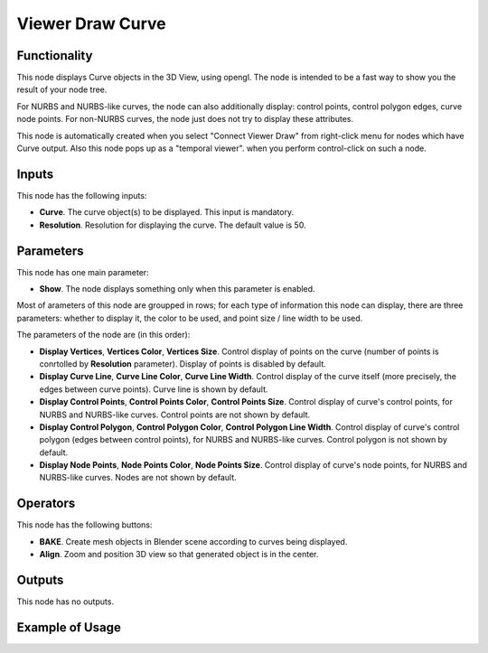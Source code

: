 Viewer Draw Curve
=================

Functionality
-------------

This node displays Curve objects in the 3D View, using opengl. The node is
intended to be a fast way to show you the result of your node tree. 

For NURBS and NURBS-like curves, the node can also additionally display:
control points, control polygon edges, curve node points. For non-NURBS curves,
the node just does not try to display these attributes.

This node is automatically created when you select "Connect Viewer Draw" from
right-click menu for nodes which have Curve output. Also this node pops up as a
"temporal viewer". when you perform control-click on such a node.

Inputs
------

This node has the following inputs:

* **Curve**. The curve object(s) to be displayed. This input is mandatory.
* **Resolution**. Resolution for displaying the curve. The default value is 50.

Parameters
----------

This node has one main parameter:

* **Show**. The node displays something only when this parameter is enabled.

Most of arameters of this node are groupped in rows; for each type of
information this node can display, there are three parameters: whether to
display it, the color to be used, and point size / line width to be used.

The parameters of the node are (in this order):

* **Display Vertices**, **Vertices Color**, **Vertices Size**. Control display
  of points on the curve (number of points is conrtolled by **Resolution**
  parameter). Display of points is disabled by default.
* **Display Curve Line**, **Curve Line Color**, **Curve Line Width**. Control
  display of the curve itself (more precisely, the edges between curve points).
  Curve line is shown by default.
* **Display Control Points**, **Control Points Color**, **Control Points
  Size**. Control display of curve's control points, for NURBS and NURBS-like
  curves. Control points are not shown by default.
* **Display Control Polygon**, **Control Polygon Color**, **Control Polygon
  Line Width**. Control display of curve's control polygon (edges between
  control points), for NURBS and NURBS-like curves. Control polygon is not
  shown by default.
* **Display Node Points**, **Node Points Color**, **Node Points Size**. Control
  display of curve's node points, for NURBS and NURBS-like curves. Nodes are
  not shown by default.

Operators
---------

This node has the following buttons:

* **BAKE**. Create mesh objects in Blender scene according to curves being displayed.
* **Align**. Zoom and position 3D view so that generated object is in the center.

Outputs
-------

This node has no outputs.

Example of Usage
----------------

.. image:: https://user-images.githubusercontent.com/284644/189537925-b8d72553-5650-4d18-9fcc-507f70801dff.png

